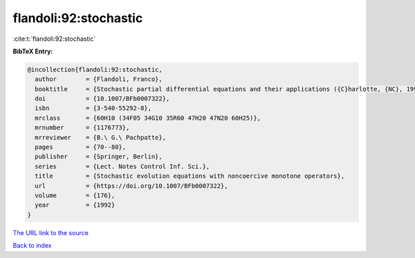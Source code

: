flandoli:92:stochastic
======================

:cite:t:`flandoli:92:stochastic`

**BibTeX Entry:**

.. code-block:: bibtex

   @incollection{flandoli:92:stochastic,
     author        = {Flandoli, Franco},
     booktitle     = {Stochastic partial differential equations and their applications ({C}harlotte, {NC}, 1991)},
     doi           = {10.1007/BFb0007322},
     isbn          = {3-540-55292-8},
     mrclass       = {60H10 (34F05 34G10 35R60 47H20 47N20 60H25)},
     mrnumber      = {1176773},
     mrreviewer    = {B.\ G.\ Pachpatte},
     pages         = {70--80},
     publisher     = {Springer, Berlin},
     series        = {Lect. Notes Control Inf. Sci.},
     title         = {Stochastic evolution equations with noncoercive monotone operators},
     url           = {https://doi.org/10.1007/BFb0007322},
     volume        = {176},
     year          = {1992}
   }
`The URL link to the source <https://doi.org/10.1007/BFb0007322>`_


`Back to index <../By-Cite-Keys.html>`_
